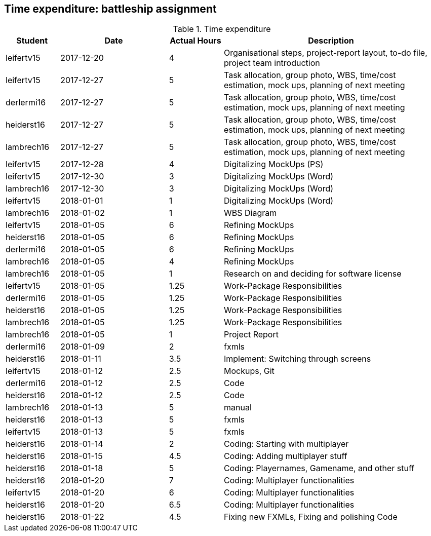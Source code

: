 == Time expenditure: battleship assignment

[cols="1,2,1,4", options="header"]
.Time expenditure
|===
| Student
| Date
| Actual Hours
| Description

| leifertv15
| 2017-12-20
| 4
| Organisational steps, project-report layout, to-do file, project team introduction

| leifertv15
| 2017-12-27
| 5
| Task allocation, group photo, WBS, time/cost estimation, mock ups, planning of next meeting

| derlermi16
| 2017-12-27
| 5
| Task allocation, group photo, WBS, time/cost estimation, mock ups, planning of next meeting

| heiderst16
| 2017-12-27
| 5
| Task allocation, group photo, WBS, time/cost estimation, mock ups, planning of next meeting

| lambrech16
| 2017-12-27
| 5
| Task allocation, group photo, WBS, time/cost estimation, mock ups, planning of next meeting

| leifertv15
| 2017-12-28
| 4
| Digitalizing MockUps (PS)

| leifertv15
| 2017-12-30
| 3
| Digitalizing MockUps (Word)

| lambrech16
| 2017-12-30
| 3
| Digitalizing MockUps (Word)

| leifertv15
| 2018-01-01
| 1
| Digitalizing MockUps (Word)

| lambrech16
| 2018-01-02
| 1
| WBS Diagram

| leifertv15
| 2018-01-05
| 6
| Refining MockUps

| heiderst16
| 2018-01-05
| 6
| Refining MockUps

| derlermi16
| 2018-01-05
| 6
| Refining MockUps

| lambrech16
| 2018-01-05
| 4
| Refining MockUps

| lambrech16
| 2018-01-05
| 1
| Research on and deciding for software license

| leifertv15
| 2018-01-05
| 1.25
| Work-Package Responsibilities

| derlermi16
| 2018-01-05
| 1.25
| Work-Package Responsibilities

| heiderst16
| 2018-01-05
| 1.25
| Work-Package Responsibilities

| lambrech16
| 2018-01-05
| 1.25
| Work-Package Responsibilities

| lambrech16
| 2018-01-05
| 1
| Project Report

| derlermi16
| 2018-01-09
| 2
| fxmls

| heiderst16
| 2018-01-11
| 3.5
| Implement: Switching through screens

| leifertv15
| 2018-01-12
| 2.5
| Mockups, Git

| derlermi16
| 2018-01-12
| 2.5
| Code

| heiderst16
| 2018-01-12
| 2.5
| Code

| lambrech16
| 2018-01-13
| 5
| manual

| heiderst16
| 2018-01-13
| 5
| fxmls

| leifertv15
| 2018-01-13
| 5
| fxmls

| heiderst16
| 2018-01-14
| 2
| Coding: Starting with multiplayer

| heiderst16
| 2018-01-15
| 4.5
| Coding: Adding multiplayer stuff

| heiderst16
| 2018-01-18
| 5
| Coding: Playernames, Gamename, and other stuff

| heiderst16
| 2018-01-20
| 7
| Coding: Multiplayer functionalities

| leifertv15
| 2018-01-20
| 6
| Coding: Multiplayer functionalities

| heiderst16
| 2018-01-20
| 6.5
| Coding: Multiplayer functionalities

| heiderst16
| 2018-01-22
| 4.5
| Fixing new FXMLs, Fixing and polishing Code

|===
